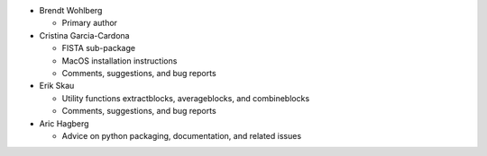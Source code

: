 * Brendt Wohlberg

  - Primary author

* Cristina Garcia-Cardona

  - FISTA sub-package
  - MacOS installation instructions
  - Comments, suggestions, and bug reports

* Erik Skau

  - Utility functions extractblocks, averageblocks, and combineblocks
  - Comments, suggestions, and bug reports

* Aric Hagberg

  - Advice on python packaging, documentation, and related issues
